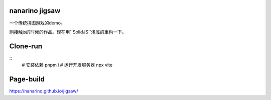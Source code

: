 nanarino jigsaw
===============

一个传统拼图游戏的demo。

刚接触js的时候的作品。现在用``SolidJS``浅浅的重构一下。


Clone-run
=========

::
    # 安装依赖
    pnpm i
    # 运行开发服务器
    npx vite



Page-build
==========

https://nanarino.github.io/jigsaw/
